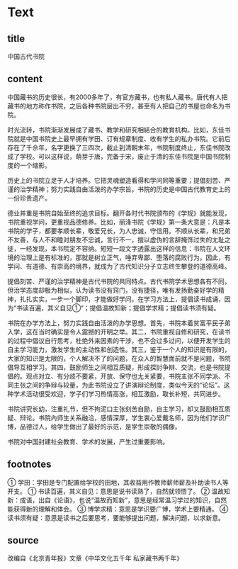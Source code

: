 * Text

** title

中国古代书院

** content

中国藏书的历史很长，有2000多年了，有官方藏书，也有私人藏书。唐代有人把藏书的地方称作书院，之后各种书院层出不穷，甚至有人把自己的书屋也命名为书院。

时光流转，书院渐渐发展成了藏书、教学和研究相結合的教育机构。比如，东佳书院就是中国书院史上最早拥有学田、订有规章制度、收有学生的私办书院。它前后存在了千佘年，名字更换了三四次，截止到清朝末年，书院制度终止，东佳书院改成了学校。可以这样说，萌芽于唐，完备于宋，废止于清的东佳书院是中国书院制度的一个缩影。

历史上的书院立足于人才培养。它把灵魂塑造看得和学问同等重要；提倡刻苦、严谨的治学精神；努力实践自由活泼的办学宗旨。书院的历史是中国古代教育史上的一份珍贵遗产。

德业并重是书院自始至终的追求目标。翻开各时代书院颁布的《学规》就能发现，书院重视学问，更重视品德修养。比如，丽浲书院《学规》第一条大意是：凡是本书院的学子，都要孝顺长辈，敬爱兄长，为人忠诚，守信用。不顺从长辈，和兄弟不友善，与人不和睦对朋友不忠诚，言行不一，擅以虚伪的言辞掩饰过失的尢耻之徒，一经发现，本书院定不容纳。短短一段文字透露出这样的信息：书院在人文环境的治理上是有标准的，那就是树立正气，唾弃卑鄙、堕落的腐败行为。因此，有学问、有道德、有崇高的境界，就成为了古代知识分子立志终生攀登的道德高峰。

提倡刻苦、严谨的治学精神是古代书院的共同特点。古代书院学术思想各有不同，但治学态度却极为相似，认为读书没有窍门，没有捷径，唯有发扬勤奋好学的精神，扎扎实实，一步一个脚印，才能做好学问。在学习方法上，提倡读书成诵，因为“书读百遍，其义自见①“；提倡温故知新；提倡学求精；提倡读书须有疑。

书院在办学方法上，努力实践自由活泼的办学思想。首先，书院本着贫富平民子弟入学，这在当时确实是令人震撼的开明之举。其二，书院重视自修和研究，在读书的过程中倡议自行思考，杜绝外来因素的干涉，也不会过多过问，以便开发学生的自主学习能力，激发学生的主动性和创造性。其三，鉴于一个人的知识是有限的，大家的知识是尢限的，个人解决不了的问题，在众人的智慧面前就不是问题，书院倡导互相学习。其四，鼓励师生之间相互质疑，形成探討争辩、交流，也是书院提倡的。观点对立、有分歧不要紧，开放、保守也尢关紧要，书院主张不同学派、不同主张之间的争辩与较量，为此书院设立了讲演辩论制度，类似今天的“论坛”。这种学术活动很受欢迎，学子们学习热情高涨，相互激励，取长补短，共同进步。

书院讲究长幼，注重礼节，但不拘泥口主张刻苦自励，自主学习，却又鼓励相互质疑、辩论。书院內师生关系融洽，感情深厚，学生衷心爱戴名师，因为他们学识广博，品德过人，给学生做出了最好的示范，是学生崇敬的偶像。

书院对中国封建社会教育、学术的发展，产生过重要影响。

** footnotes

① 学田：学田是专门配置给学校的田地，其收益用作教师薪师薪及补助读书人等开支。
① 书读百遍，其义自见：意思是说书读熟了，自然就领悟了。
② 温故知新：成语，出自《论语》，也说“温故而知新”，意思是经常温习学过的知识，自然能获得新的理解和体会。
③ 博学求精：意思是学识要广博，学术上要精通。
④ 读书须有疑：意思是读书之后要思考，要能够提出问题，解决问题，以求新意。

** source


改编自《北京青年报》文章《中华文化五千年 私家藏书两千年》

